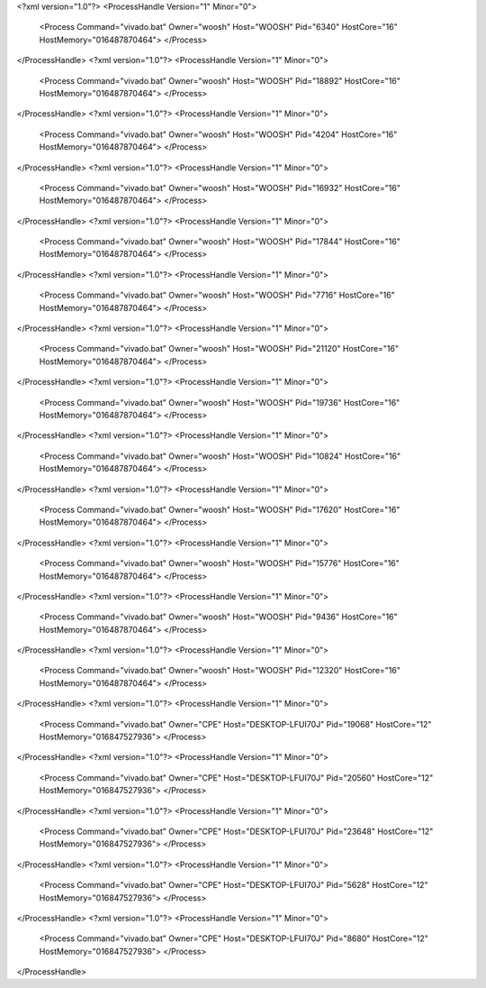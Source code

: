 <?xml version="1.0"?>
<ProcessHandle Version="1" Minor="0">
    <Process Command="vivado.bat" Owner="woosh" Host="WOOSH" Pid="6340" HostCore="16" HostMemory="016487870464">
    </Process>
</ProcessHandle>
<?xml version="1.0"?>
<ProcessHandle Version="1" Minor="0">
    <Process Command="vivado.bat" Owner="woosh" Host="WOOSH" Pid="18892" HostCore="16" HostMemory="016487870464">
    </Process>
</ProcessHandle>
<?xml version="1.0"?>
<ProcessHandle Version="1" Minor="0">
    <Process Command="vivado.bat" Owner="woosh" Host="WOOSH" Pid="4204" HostCore="16" HostMemory="016487870464">
    </Process>
</ProcessHandle>
<?xml version="1.0"?>
<ProcessHandle Version="1" Minor="0">
    <Process Command="vivado.bat" Owner="woosh" Host="WOOSH" Pid="16932" HostCore="16" HostMemory="016487870464">
    </Process>
</ProcessHandle>
<?xml version="1.0"?>
<ProcessHandle Version="1" Minor="0">
    <Process Command="vivado.bat" Owner="woosh" Host="WOOSH" Pid="17844" HostCore="16" HostMemory="016487870464">
    </Process>
</ProcessHandle>
<?xml version="1.0"?>
<ProcessHandle Version="1" Minor="0">
    <Process Command="vivado.bat" Owner="woosh" Host="WOOSH" Pid="7716" HostCore="16" HostMemory="016487870464">
    </Process>
</ProcessHandle>
<?xml version="1.0"?>
<ProcessHandle Version="1" Minor="0">
    <Process Command="vivado.bat" Owner="woosh" Host="WOOSH" Pid="21120" HostCore="16" HostMemory="016487870464">
    </Process>
</ProcessHandle>
<?xml version="1.0"?>
<ProcessHandle Version="1" Minor="0">
    <Process Command="vivado.bat" Owner="woosh" Host="WOOSH" Pid="19736" HostCore="16" HostMemory="016487870464">
    </Process>
</ProcessHandle>
<?xml version="1.0"?>
<ProcessHandle Version="1" Minor="0">
    <Process Command="vivado.bat" Owner="woosh" Host="WOOSH" Pid="10824" HostCore="16" HostMemory="016487870464">
    </Process>
</ProcessHandle>
<?xml version="1.0"?>
<ProcessHandle Version="1" Minor="0">
    <Process Command="vivado.bat" Owner="woosh" Host="WOOSH" Pid="17620" HostCore="16" HostMemory="016487870464">
    </Process>
</ProcessHandle>
<?xml version="1.0"?>
<ProcessHandle Version="1" Minor="0">
    <Process Command="vivado.bat" Owner="woosh" Host="WOOSH" Pid="15776" HostCore="16" HostMemory="016487870464">
    </Process>
</ProcessHandle>
<?xml version="1.0"?>
<ProcessHandle Version="1" Minor="0">
    <Process Command="vivado.bat" Owner="woosh" Host="WOOSH" Pid="9436" HostCore="16" HostMemory="016487870464">
    </Process>
</ProcessHandle>
<?xml version="1.0"?>
<ProcessHandle Version="1" Minor="0">
    <Process Command="vivado.bat" Owner="woosh" Host="WOOSH" Pid="12320" HostCore="16" HostMemory="016487870464">
    </Process>
</ProcessHandle>
<?xml version="1.0"?>
<ProcessHandle Version="1" Minor="0">
    <Process Command="vivado.bat" Owner="CPE" Host="DESKTOP-LFUI70J" Pid="19068" HostCore="12" HostMemory="016847527936">
    </Process>
</ProcessHandle>
<?xml version="1.0"?>
<ProcessHandle Version="1" Minor="0">
    <Process Command="vivado.bat" Owner="CPE" Host="DESKTOP-LFUI70J" Pid="20560" HostCore="12" HostMemory="016847527936">
    </Process>
</ProcessHandle>
<?xml version="1.0"?>
<ProcessHandle Version="1" Minor="0">
    <Process Command="vivado.bat" Owner="CPE" Host="DESKTOP-LFUI70J" Pid="23648" HostCore="12" HostMemory="016847527936">
    </Process>
</ProcessHandle>
<?xml version="1.0"?>
<ProcessHandle Version="1" Minor="0">
    <Process Command="vivado.bat" Owner="CPE" Host="DESKTOP-LFUI70J" Pid="5628" HostCore="12" HostMemory="016847527936">
    </Process>
</ProcessHandle>
<?xml version="1.0"?>
<ProcessHandle Version="1" Minor="0">
    <Process Command="vivado.bat" Owner="CPE" Host="DESKTOP-LFUI70J" Pid="8680" HostCore="12" HostMemory="016847527936">
    </Process>
</ProcessHandle>
